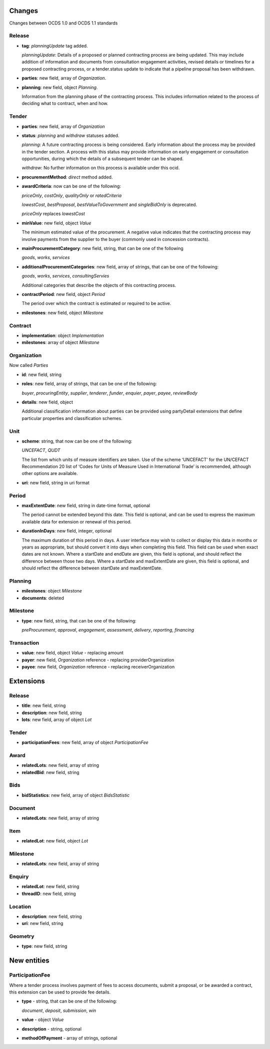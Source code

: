 Changes
=======

Changes between OCDS 1.0 and OCDS 1.1 standards

Release
-------

* **tag**: *planningUpdate* tag added.

  *planningUpdate*: Details of a proposed or planned contracting process are being updated. This may include addition of information and documents from consultation engagement activities, revised details or timelines for a proposed contracting process, or a tender.status update to indicate that a pipeline proposal has been withdrawn.

* **parties**: new field, array of *Organization*.
* **planning**: new field, object *Planning*.

  Information from the planning phase of the contracting process. This includes information related to the process of deciding what to contract, when and how.

Tender
------

* **parties**: new field, array of *Organization*

* **status**: *planning* and *withdraw* statuses added.

  *planning*: A future contracting process is being considered. Early information about the process may be provided in the tender section. A process with this status may provide information on early engagement or consultation opportunities, during which the details of a subsequent tender can be shaped.

  *withdraw*: No further information on this process is available under this ocid.

* **procurementMethod**: *direct* method added.
* **awardCriteria**: now can be one of the following:

  *priceOnly*, *costOnly*, *qualityOnly* or *ratedCriteria*

  *lowestCost*, *bestProposal*, *bestValueToGovernment* and *singleBidOnly* is deprecated.

  *priceOnly* replaces *lowestCost*

* **minValue**: new field, object *Value*

  The minimum estimated value of the procurement. A negative value indicates that the contracting process may involve payments from the supplier to the buyer (commonly used in concession contracts).

* **mainProcurementCategory**: new field, string, that can be one of the following

  *goods*, *works*, *services*

* **additionalProcurementCategories**: new field, array of strings, that can be one of the following:

  *goods*, *works*, *services*, *consultingServies*

  Additional categories that describe the objects of this contracting process.

* **contractPeriod**: new field, object *Period*

  The period over which the contract is estimated or required to be active.

* **milestones**: new field, object *Milestone*

Contract
--------

* **implementation**: object *Implementation*
* **milestones**: array of object *Milestone*

Organization
------------
Now called *Parties*

* **id**: new field, string
* **roles**: new field, array of strings, that can be one of the following:

  *buyer*, *procuringEntity*, *supplier*, *tenderer*, *funder*, *enquier*, *payer*, *payee*, *reviewBody*

* **details**: new field, object

  Additional classification information about parties can be provided using partyDetail extensions that define particular properties and classification schemes.

Unit
----

* **scheme**: string, that now can be one of the following:

  *UNCEFACT*, *QUDT*

  The list from which units of measure identifiers are taken. Use of the scheme ‘UNCEFACT’ for the UN/CEFACT Recommendation 20 list of ‘Codes for Units of Measure Used in International Trade’ is recommended, although other options are available.

* **uri**: new field, string in uri format

Period
------

* **maxExtentDate**: new field, string in date-time format, optional

  The period cannot be extended beyond this date. This field is optional, and can be used to express the maximum available data for extension or renewal of this period.

* **durationInDays**: new field, integer, optional

  The maximum duration of this period in days. A user interface may wish to collect or display this data in months or years as appropriate, but should convert it into days when completing this field. This field can be used when exact dates are not known. Where a startDate and endDate are given, this field is optional, and should reflect the difference between those two days. Where a startDate and maxExtentDate are given, this field is optional, and should reflect the difference between startDate and maxExtentDate.

Planning
--------

* **milestones**: object *Milestone*
* **documents**: deleted

Milestone
---------

* **type**: new field, string, that can be one of the following:

  *preProcurement*, *approval*, *engagement*, *assessment*, *delivery*, *reporting*, *financing*

Transaction
-----------

* **value**: new field, object *Value* - replacing amount
* **payer**: new field, *Organization* reference - replacing providerOrganization
* **payee**: new field, *Organization* reference - replacing receiverOrganization

Extensions
==========

Release
-------

* **title**: new field, string
* **description**: new field, string
* **lots**: new field, array of object *Lot*

Tender
------

* **participationFees**: new field, array of object *ParticipationFee*

Award
-----

* **relatedLots**: new field, array of string
* **relatedBid**: new field, string

Bids
----

* **bidStatistics**: new field, array of object *BidsStatistic*

Document
--------

* **relatedLots**: new field, array of string

Item
----

* **relatedLot**: new field, object *Lot*

Milestone
---------

* **relatedLots**: new field, array of string

Enquiry
-------

* **relatedLot**: new field, string
* **threadID**: new field, string

Location
--------

* **description**: new field, string
* **uri**: new field, string

Geometry
--------

* **type**: new field, string

New entities
============

ParticipationFee
----------------
Where a tender process involves payment of fees to access documents, submit a proposal, or be awarded a contract, this extension can be used to provide fee details.

* **type** - string, that can be one of the following:

  *document*, *deposit*, *submission*, *win*

* **value** - object *Value*
* **description** - string, optional
* **methodOfPayment** - array of strings, optional
